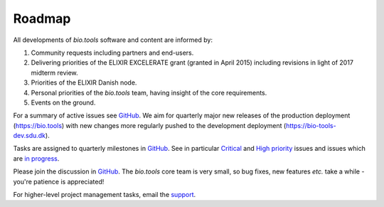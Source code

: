 Roadmap
=======
All developments of *bio.tools* software and content are informed by:

1. Community requests including partners and end-users.
2. Delivering priorities of the ELIXIR EXCELERATE grant (granted in April 2015) including revisions in light of 2017 midterm review.
3. Priorities of the ELIXIR Danish node.
4. Personal priorities of the *bio.tools* team, having insight of the core requirements.
5. Events on the ground.


For a summary of active issues see `GitHub <https://github.com/bio-tools/biotoolsregistry/issues>`_.  We aim for quarterly major new releases of the production deployment (https://bio.tools) with new changes more regularly pushed to the development deployment (https://bio-tools-dev.sdu.dk).

Tasks are assigned to quarterly milestones in `GitHub <https://github.com/bio-tools/biotoolsregistry/issues>`_.  See in particular `Critical <https://github.com/bio-tools/biotoolsregistry/issues?q=is%3Aopen+is%3Aissue+label%3A%22critical+priority%22>`_ and `High priority <https://github.com/bio-tools/biotoolsregistry/issues?q=is%3Aopen+is%3Aissue+label%3A%22high+priority%22>`_ issues and issues which are `in progress <https://github.com/bio-tools/biotoolsregistry/issues?q=is%3Aopen+is%3Aissue+label%3A%22in+progress%22>`_.

Please join the discussion in `GitHub <https://github.com/bio-tools/biotoolsregistry/issues>`_.  The *bio.tools* core team is very small, so bug fixes, new features *etc.* take a while - you're patience is appreciated!

For higher-level project management tasks, email the `support <mailto:support-bio-tools@sdu.dk>`_.





